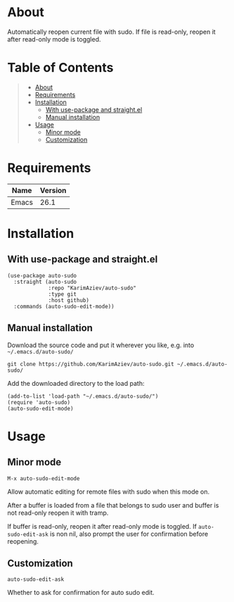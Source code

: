 #+OPTIONS: ^:nil tags:nil

* About

Automatically reopen current file with sudo. If file is read-only, reopen it after read-only mode is toggled.

* Table of Contents                                       :TOC_2_gh:QUOTE:
#+BEGIN_QUOTE
- [[#about][About]]
- [[#requirements][Requirements]]
- [[#installation][Installation]]
  - [[#with-use-package-and-straightel][With use-package and straight.el]]
  - [[#manual-installation][Manual installation]]
- [[#usage][Usage]]
  - [[#minor-mode][Minor mode]]
  - [[#customization][Customization]]
#+END_QUOTE

* Requirements

| Name  | Version |
|-------+---------|
| Emacs |    26.1 |


* Installation

** With use-package and straight.el
#+begin_src elisp :eval no
(use-package auto-sudo
  :straight (auto-sudo
             :repo "KarimAziev/auto-sudo"
             :type git
             :host github)
  :commands (auto-sudo-edit-mode))
#+end_src

** Manual installation

Download the source code and put it wherever you like, e.g. into =~/.emacs.d/auto-sudo/=

#+begin_src shell :eval no
git clone https://github.com/KarimAziev/auto-sudo.git ~/.emacs.d/auto-sudo/
#+end_src

Add the downloaded directory to the load path:

#+begin_src elisp :eval no
(add-to-list 'load-path "~/.emacs.d/auto-sudo/")
(require 'auto-sudo)
(auto-sudo-edit-mode)
#+end_src

* Usage

** Minor mode

**** ~M-x auto-sudo-edit-mode~
Allow automatic editing for remote files with sudo when this mode on.

After a buffer is loaded from a file that belongs to sudo user and buffer is not read-only reopen it with tramp.

If buffer is read-only, reopen it after read-only mode is toggled. If =auto-sudo-edit-ask= is non nil, also prompt the user for confirmation before reopening.
** Customization

**** ~auto-sudo-edit-ask~
Whether to ask for confirmation for auto sudo edit.